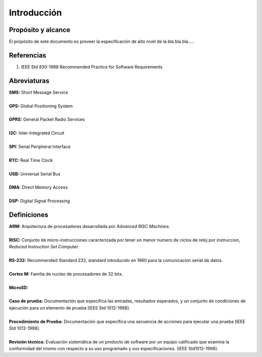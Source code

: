 .. introduction:

****************************
Introducción
****************************

Propósito y alcance
========================================================================
El propósito de este documento es proveer la especificación de alto nivel de la bla bla bla.....

Referencias
========================================================================
1. IEEE Std 830-1998 Recommended Practice for Software Requirements

Abreviaturas
========================================================================
| **SMS:** Short Message Service
| 
| **GPS:** Global Positioning System
| 
| **GPRS:** General Packet Radio Services
| 
| **I2C:** Inter-Integrated Circuit
| 
| **SPI:** Serial Peripheral Interface
| 
| **RTC:** Real Time Clock
| 
| **USB:** Universal Serial Bus
| 
| **DMA:** Direct Memory Access
| 
| **DSP:** Digital Signal Processing

Definiciones
========================================================================
| **ARM:** Arquitectura de procesadores desarrollada por *Advanced RISC Machines*.
| 
| **RISC:** Conjunto de micro-instrucciones caracterizada por tener un menor numero de ciclos de reloj por instruccion, *Reduced Instruction Set Computer*.
| 
| **RS-232:** Recommended Standard 232, standard introducido en 1960 para la comunicacion serial de datos.
| 
| **Cortex M:** Familia de nucleo de procesadores de 32 bits.
| 
| **MicroSD:**
| 
| **Caso de prueba:** Documentación que especifica las entradas, resultados esperados, y un conjunto de condiciones de ejecución para un elemento de prueba [IEEE Std 1012-1998].
| 
| **Procedimiento de Prueba:** Documentación que especifica una secuencia de acciones para ejecutar una prueba [IEEE Std 1012-1998].
| 
| **Revisión técnica:** Evaluación sistemática de un producto de software por un equipo calificado que examina la conformidad del mismo con respecto a su uso programado y sus especificaciones. [IEEE Std1012-1998].

